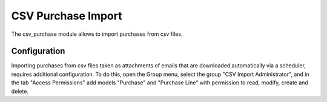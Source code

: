 CSV Purchase Import
###################

The csv_purchase module allows to import purchases from csv files.

Configuration
=============

Importing purchases from csv files taken as attachments of emails that are
downloaded automatically via a scheduler, requires additional configuration.
To do this, open the Group menu, select the group "CSV Import Administrator",
and in the tab "Access Permissions" add models "Purchase" and "Purchase Line" with
permission to read, modify, create and delete.
